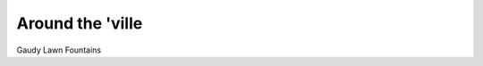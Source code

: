 Around the 'ville
==================

Gaudy Lawn Fountains



.. author:: default
.. categories:: none
.. tags:: suburbia
.. comments::
